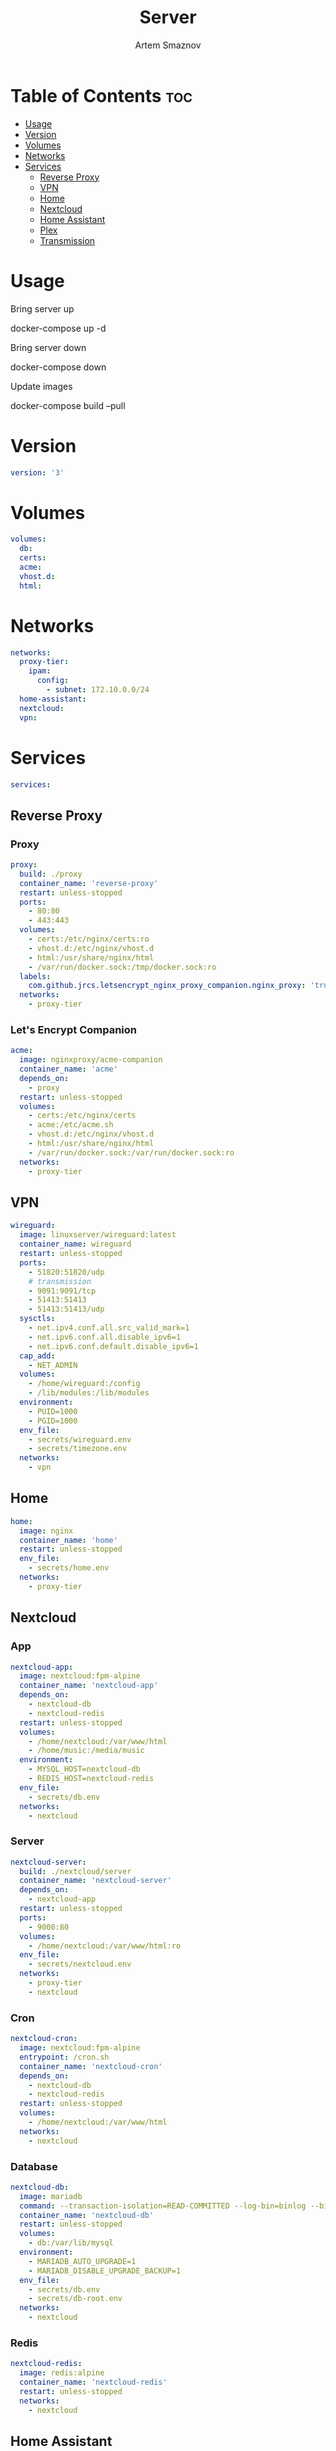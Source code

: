 #+title:       Server
#+author:      Artem Smaznov
#+description: Docker setup for my server
#+startup:     overview
#+property:    header-args :tangle docker-compose.yml
#+auto_tangle: t

* Table of Contents :toc:
- [[#usage][Usage]]
- [[#version][Version]]
- [[#volumes][Volumes]]
- [[#networks][Networks]]
- [[#services][Services]]
  - [[#reverse-proxy][Reverse Proxy]]
  - [[#vpn][VPN]]
  - [[#home][Home]]
  - [[#nextcloud][Nextcloud]]
  - [[#home-assistant][Home Assistant]]
  - [[#plex][Plex]]
  - [[#transmission][Transmission]]

* Usage
Bring server up
#+begin_example shell
docker-compose up -d
#+end_example

Bring server down
#+begin_example shell
docker-compose down
#+end_example

Update images
#+begin_example shell
docker-compose build --pull
#+end_example

* Version
#+begin_src yaml
version: '3'
#+end_src

* Volumes
#+begin_src yaml
volumes:
  db:
  certs:
  acme:
  vhost.d:
  html:
#+end_src

* Networks
#+begin_src yaml
networks:
  proxy-tier:
    ipam:
      config:
        - subnet: 172.10.0.0/24
  home-assistant:
  nextcloud:
  vpn:
#+end_src

* Services
#+begin_src yaml
services:
#+end_src
** Reverse Proxy
*** Proxy
#+begin_src yaml
  proxy:
    build: ./proxy
    container_name: 'reverse-proxy'
    restart: unless-stopped
    ports:
      - 80:80
      - 443:443
    volumes:
      - certs:/etc/nginx/certs:ro
      - vhost.d:/etc/nginx/vhost.d
      - html:/usr/share/nginx/html
      - /var/run/docker.sock:/tmp/docker.sock:ro
    labels:
      com.github.jrcs.letsencrypt_nginx_proxy_companion.nginx_proxy: 'true'
    networks:
      - proxy-tier
#+end_src

*** Let's Encrypt Companion
#+begin_src yaml
  acme:
    image: nginxproxy/acme-companion
    container_name: 'acme'
    depends_on:
      - proxy
    restart: unless-stopped
    volumes:
      - certs:/etc/nginx/certs
      - acme:/etc/acme.sh
      - vhost.d:/etc/nginx/vhost.d
      - html:/usr/share/nginx/html
      - /var/run/docker.sock:/var/run/docker.sock:ro
    networks:
      - proxy-tier
#+end_src

** VPN
#+begin_src yaml
  wireguard:
    image: linuxserver/wireguard:latest
    container_name: wireguard
    restart: unless-stopped
    ports:
      - 51820:51820/udp
      # transmission
      - 9091:9091/tcp
      - 51413:51413
      - 51413:51413/udp
    sysctls:
      - net.ipv4.conf.all.src_valid_mark=1
      - net.ipv6.conf.all.disable_ipv6=1
      - net.ipv6.conf.default.disable_ipv6=1
    cap_add:
      - NET_ADMIN
    volumes:
      - /home/wireguard:/config
      - /lib/modules:/lib/modules
    environment:
      - PUID=1000
      - PGID=1000
    env_file:
      - secrets/wireguard.env
      - secrets/timezone.env
    networks:
      - vpn
#+end_src

** Home
#+begin_src yaml
  home:
    image: nginx
    container_name: 'home'
    restart: unless-stopped
    env_file:
      - secrets/home.env
    networks:
      - proxy-tier
#+end_src

** Nextcloud
*** App
#+begin_src yaml
  nextcloud-app:
    image: nextcloud:fpm-alpine
    container_name: 'nextcloud-app'
    depends_on:
      - nextcloud-db
      - nextcloud-redis
    restart: unless-stopped
    volumes:
      - /home/nextcloud:/var/www/html
      - /home/music:/media/music
    environment:
      - MYSQL_HOST=nextcloud-db
      - REDIS_HOST=nextcloud-redis
    env_file:
      - secrets/db.env
    networks:
      - nextcloud
#+end_src

*** Server
#+begin_src yaml
  nextcloud-server:
    build: ./nextcloud/server
    container_name: 'nextcloud-server'
    depends_on:
      - nextcloud-app
    restart: unless-stopped
    ports:
      - 9000:80
    volumes:
      - /home/nextcloud:/var/www/html:ro
    env_file:
      - secrets/nextcloud.env
    networks:
      - proxy-tier
      - nextcloud
#+end_src

*** Cron
#+begin_src yaml
  nextcloud-cron:
    image: nextcloud:fpm-alpine
    entrypoint: /cron.sh
    container_name: 'nextcloud-cron'
    depends_on:
      - nextcloud-db
      - nextcloud-redis
    restart: unless-stopped
    volumes:
      - /home/nextcloud:/var/www/html
    networks:
      - nextcloud
#+end_src

*** Database
#+begin_src yaml
  nextcloud-db:
    image: mariadb
    command: --transaction-isolation=READ-COMMITTED --log-bin=binlog --binlog-format=ROW
    container_name: 'nextcloud-db'
    restart: unless-stopped
    volumes:
      - db:/var/lib/mysql
    environment:
      - MARIADB_AUTO_UPGRADE=1
      - MARIADB_DISABLE_UPGRADE_BACKUP=1
    env_file:
      - secrets/db.env
      - secrets/db-root.env
    networks:
      - nextcloud
#+end_src

*** Redis
#+begin_src yaml
  nextcloud-redis:
    image: redis:alpine
    container_name: 'nextcloud-redis'
    restart: unless-stopped
    networks:
      - nextcloud
#+end_src

** Home Assistant
*** App
#+begin_src yaml
  hass:
    image: ghcr.io/home-assistant/home-assistant:stable
    privileged: true
    container_name: 'home-assistant'
    restart: unless-stopped
    ports:
      - 8123:8123
    volumes:
      - /home/home-assistant/config:/config
      - /etc/localtime:/etc/localtime:ro
    env_file:
      - secrets/homeassistant.env
    networks:
      - proxy-tier
      - home-assistant
#+end_src

*** Z-Wave JS UI
#+begin_src yaml
  zwave-js-ui:
    image: zwavejs/zwave-js-ui:latest
    tty: true
    container_name: 'zwave-js-ui'
    depends_on:
      - hass
    restart: unless-stopped
    stop_signal: SIGINT
    ports:
      - 8091:8091 # port for web interface
      - 3000:3000 # port for Z-Wave JS websocket server
    volumes:
      - /home/home-assistant/zwave:/usr/src/app/store
    devices:
      - /dev/serial/by-id/usb-0658_0200-if00:/dev/zwave
    environment:
      - ZWAVEJS_EXTERNAL_CONFIG=/usr/src/app/store/.config-db
    env_file:
      - secrets/zwave-js-ui.env
      - secrets/timezone.env
    networks:
      - home-assistant
#+end_src

** Plex
#+begin_src yaml
  plex:
    image: plexinc/pms-docker
    container_name: 'plex-media-server'
    hostname: plex-media-server
    restart: unless-stopped
    ports:
      - 32400:32400/tcp
      - 8324:8324/tcp
      - 32469:32469/tcp
      - 1900:1900/udp
      - 32410:32410/udp
      - 32412:32412/udp
      - 32413:32413/udp
      - 32414:32414/udp
    volumes:
      - /home/plex/config:/config
      - /home/plex/transcode:/transcode
      - /home/transmission/downloads/media:/data
      - /home/music:/data/music
    environment:
      - PLEX_UID=1000
      - PLEX_GID=1000
    env_file:
      - secrets/plex.env
      - secrets/timezone.env
    networks:
      - proxy-tier
#+end_src

** Transmission
https://spad.uk/wireguard-as-a-vpn-client-in-docker-using-pia/
https://github.com/SebDanielsson/compose-transmission-wireguard
Still needs work on opening 51413 port
#+begin_src yaml
  transmission:
    # image: lscr.io/linuxserver/transmission:latest
    image: linuxserver/transmission:latest
    container_name: transmission
    depends_on:
      - wireguard
    restart: unless-stopped
    volumes:
      - /home/transmission/config:/config
      - /home/transmission/downloads:/downloads
      - /home/transmission/watch:/watch
    environment:
      - PUID=1000
      - PGID=1000
    env_file:
      - secrets/transmission.env
      - secrets/timezone.env
    network_mode: service:wireguard
    # networks:
    #   - vpn
#+end_src

